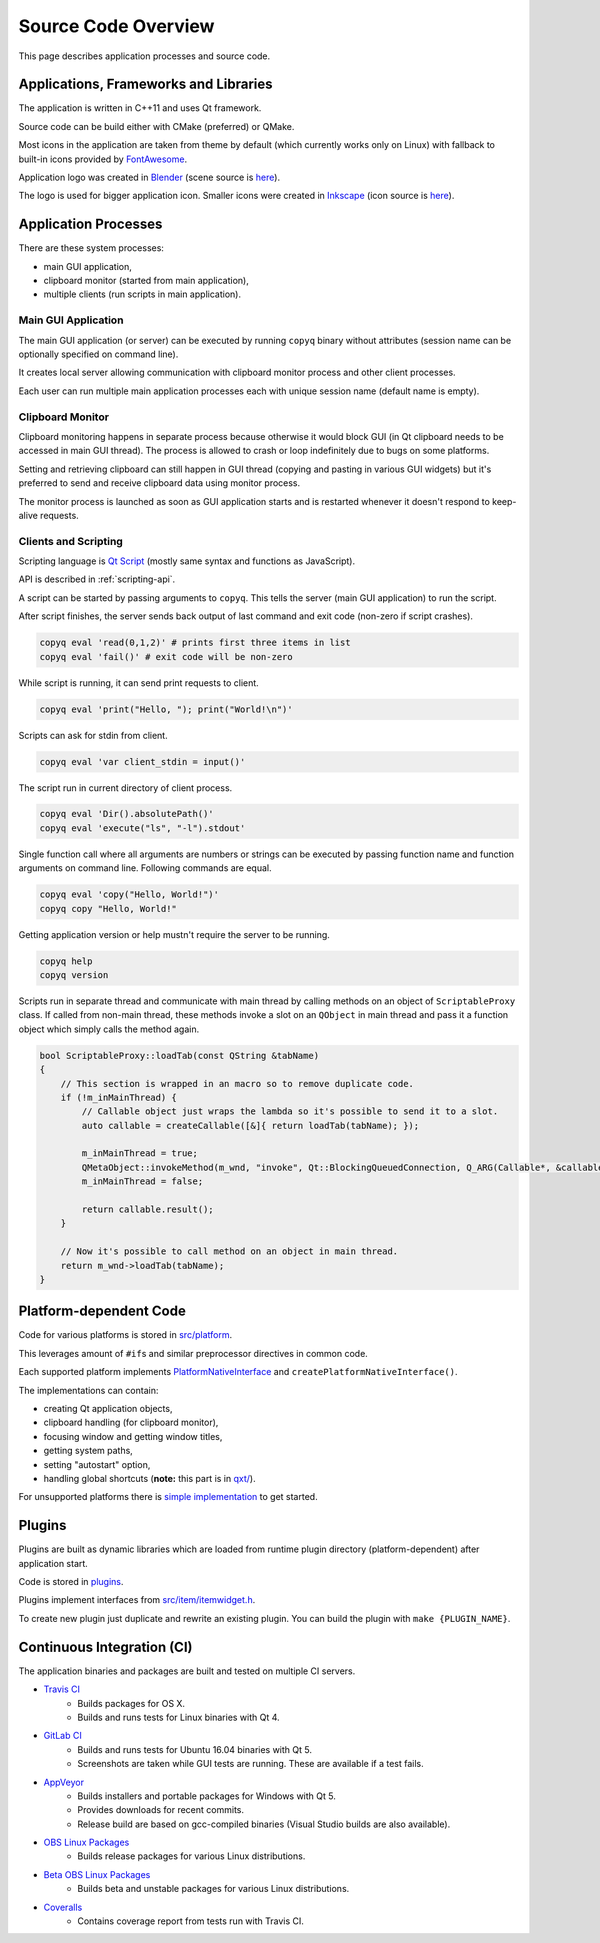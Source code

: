 Source Code Overview
====================

This page describes application processes and source code.

Applications, Frameworks and Libraries
--------------------------------------

The application is written in C++11 and uses Qt framework.

Source code can be build either with CMake (preferred) or QMake.

Most icons in the application are taken from theme by default (which
currently works only on Linux) with fallback to built-in icons provided
by `FontAwesome <http://fontawesome.io/>`__.

Application logo was created in `Blender <https://www.blender.org/>`__
(scene source is
`here <https://github.com/hluk/CopyQ/blob/master/src/images/logo.blend>`__).

The logo is used for bigger application icon. Smaller icons were created
in `Inkscape <https://inkscape.org/>`__ (icon source is
`here <https://github.com/hluk/CopyQ/blob/master/src/images/icon.svg>`__).

Application Processes
---------------------

There are these system processes:

-  main GUI application,
-  clipboard monitor (started from main application),
-  multiple clients (run scripts in main application).

Main GUI Application
~~~~~~~~~~~~~~~~~~~~

The main GUI application (or server) can be executed by running
``copyq`` binary without attributes (session name can be optionally
specified on command line).

It creates local server allowing communication with clipboard monitor
process and other client processes.

Each user can run multiple main application processes each with unique
session name (default name is empty).

Clipboard Monitor
~~~~~~~~~~~~~~~~~

Clipboard monitoring happens in separate process because otherwise it
would block GUI (in Qt clipboard needs to be accessed in main GUI
thread). The process is allowed to crash or loop indefinitely due to
bugs on some platforms.

Setting and retrieving clipboard can still happen in GUI thread (copying
and pasting in various GUI widgets) but it's preferred to send and
receive clipboard data using monitor process.

The monitor process is launched as soon as GUI application starts and is
restarted whenever it doesn't respond to keep-alive requests.

Clients and Scripting
~~~~~~~~~~~~~~~~~~~~~

Scripting language is `Qt
Script <https://doc.qt.io/qt-5/qtscript-index.html>`__ (mostly same
syntax and functions as JavaScript).

API is described in :ref:`scripting-api`.

A script can be started by passing arguments to ``copyq``. This tells
the server (main GUI application) to run the script.

After script finishes, the server sends back output of last command and
exit code (non-zero if script crashes).

.. code-block:: bash

    copyq eval 'read(0,1,2)' # prints first three items in list
    copyq eval 'fail()' # exit code will be non-zero

While script is running, it can send print requests to client.

.. code-block:: bash

    copyq eval 'print("Hello, "); print("World!\n")'

Scripts can ask for stdin from client.

.. code-block:: bash

    copyq eval 'var client_stdin = input()'

The script run in current directory of client process.

.. code-block:: bash

    copyq eval 'Dir().absolutePath()'
    copyq eval 'execute("ls", "-l").stdout'

Single function call where all arguments are numbers or strings can be
executed by passing function name and function arguments on command
line. Following commands are equal.

.. code-block:: bash

    copyq eval 'copy("Hello, World!")'
    copyq copy "Hello, World!"

Getting application version or help mustn't require the server to be
running.

.. code-block:: bash

    copyq help
    copyq version

Scripts run in separate thread and communicate with main thread by
calling methods on an object of ``ScriptableProxy`` class. If called
from non-main thread, these methods invoke a slot on an ``QObject`` in
main thread and pass it a function object which simply calls the method
again.

.. code-block:: cpp

    bool ScriptableProxy::loadTab(const QString &tabName)
    {
        // This section is wrapped in an macro so to remove duplicate code.
        if (!m_inMainThread) {
            // Callable object just wraps the lambda so it's possible to send it to a slot.
            auto callable = createCallable([&]{ return loadTab(tabName); });

            m_inMainThread = true;
            QMetaObject::invokeMethod(m_wnd, "invoke", Qt::BlockingQueuedConnection, Q_ARG(Callable*, &callable));
            m_inMainThread = false;

            return callable.result();
        }

        // Now it's possible to call method on an object in main thread.
        return m_wnd->loadTab(tabName);
    }

Platform-dependent Code
-----------------------

Code for various platforms is stored in
`src/platform <https://github.com/hluk/CopyQ/tree/master/src/platform>`__.

This leverages amount of ``#if``\ s and similar preprocessor directives
in common code.

Each supported platform implements
`PlatformNativeInterface <https://github.com/hluk/CopyQ/blob/master/src/platform/platformnativeinterface.h>`__
and ``createPlatformNativeInterface()``.

The implementations can contain:

-  creating Qt application objects,
-  clipboard handling (for clipboard monitor),
-  focusing window and getting window titles,
-  getting system paths,
-  setting "autostart" option,
-  handling global shortcuts (**note:** this part is in
   `qxt/ <https://github.com/hluk/CopyQ/tree/master/qxt>`__).

For unsupported platforms there is `simple
implementation <https://github.com/hluk/CopyQ/tree/master/src/platform/dummy>`__
to get started.

Plugins
-------

Plugins are built as dynamic libraries which are loaded from runtime
plugin directory (platform-dependent) after application start.

Code is stored in
`plugins <https://github.com/hluk/CopyQ/tree/master/plugins>`__.

Plugins implement interfaces from
`src/item/itemwidget.h <https://github.com/hluk/CopyQ/tree/master/src/item/itemwidget.h>`__.

To create new plugin just duplicate and rewrite an existing plugin. You
can build the plugin with ``make {PLUGIN_NAME}``.

Continuous Integration (CI)
---------------------------

The application binaries and packages are built and tested on multiple
CI servers.

-  `Travis CI <https://travis-ci.org/hluk/CopyQ>`__
    -  Builds packages for OS X.
    -  Builds and runs tests for Linux binaries with Qt 4.

-  `GitLab CI <https://gitlab.com/CopyQ/CopyQ/builds>`__
    -  Builds and runs tests for Ubuntu 16.04 binaries with Qt 5.
    -  Screenshots are taken while GUI tests are running. These are
       available if a test fails.

-  `AppVeyor <https://ci.appveyor.com/project/hluk/copyq>`__
    -  Builds installers and portable packages for Windows with Qt 5.
    -  Provides downloads for recent commits.
    -  Release build are based on gcc-compiled binaries (Visual Studio
       builds are also available).

-  `OBS Linux Packages <https://build.opensuse.org/project/show/home:lukho:copyq>`__
    -  Builds release packages for various Linux distributions.

-  `Beta OBS Linux Packages <https://build.opensuse.org/project/show/home:lukho:copyq-beta>`__
    -  Builds beta and unstable packages for various Linux distributions.

-  `Coveralls <https://coveralls.io/github/hluk/CopyQ>`__
    -  Contains coverage report from tests run with Travis CI.
